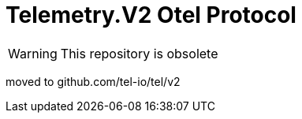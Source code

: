 = Telemetry.V2 Otel Protocol

WARNING: This repository is obsolete

moved to github.com/tel-io/tel/v2